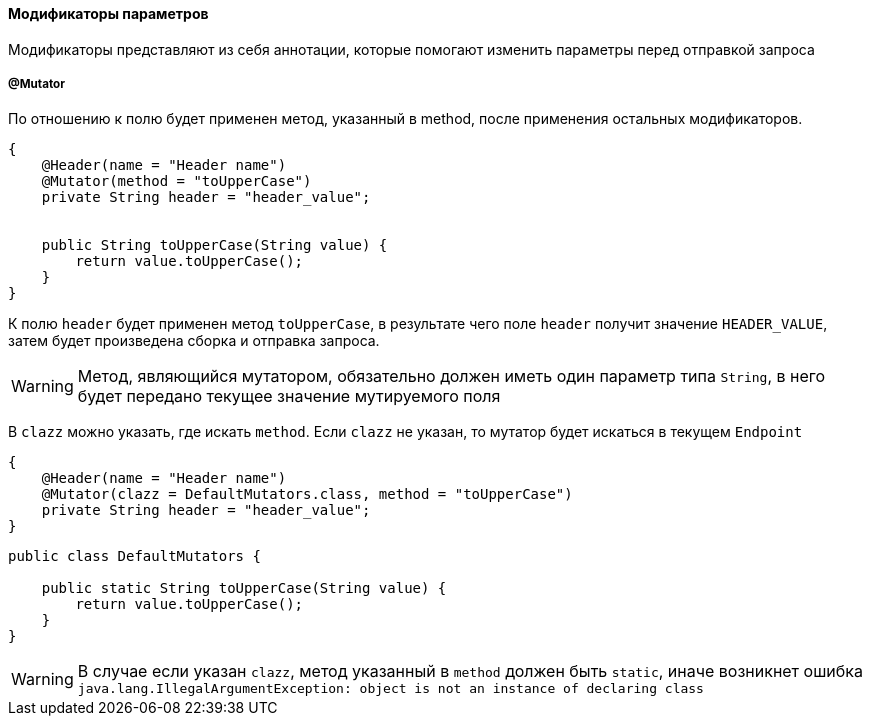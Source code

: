 ==== Модификаторы параметров
Модификаторы представляют из себя аннотации, которые помогают изменить параметры перед отправкой запроса

===== @Mutator

По отношению к полю будет применен метод, указанный в method, после применения остальных модификаторов.

[source,]
----
{
    @Header(name = "Header name")
    @Mutator(method = "toUpperCase")
    private String header = "header_value";


    public String toUpperCase(String value) {
        return value.toUpperCase();
    }
}
----

К полю `header` будет применен метод `toUpperCase`, в результате чего поле `header` получит значение `HEADER_VALUE`, затем
будет произведена сборка и отправка запроса.

WARNING: [red]#Метод, являющийся мутатором, обязательно должен иметь один параметр типа `String`, в него будет передано текущее
значение мутируемого поля#

В `clazz` можно указать, где искать `method`. Если `clazz` не указан, то мутатор будет искаться в текущем `Endpoint`

[source,]
----
{
    @Header(name = "Header name")
    @Mutator(clazz = DefaultMutators.class, method = "toUpperCase")
    private String header = "header_value";
}
----
[source,]
----
public class DefaultMutators {

    public static String toUpperCase(String value) {
        return value.toUpperCase();
    }
}
----

WARNING: [red]#В случае если указан `clazz`, метод указанный в `method` должен быть `static`, иначе возникнет ошибка
`java.lang.IllegalArgumentException: object is not an instance of declaring class`#